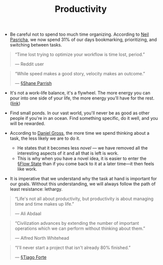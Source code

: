 #+title: Productivity

- Be careful not to spend too much time organizing. According to [[https://pca.st/xuvhy4qq#t=748][Neil Pasricha]], we now spend 31% of our days bookmarking, prioritizing, and switching between tasks.

#+BEGIN_QUOTE
“Time lost trying to optimize your workflow is time lost, period.”

— Reddit user
#+END_QUOTE

#+BEGIN_QUOTE
“While speed makes a good story, velocity makes an outcome.”

— [[file:shane_parrish.org][§Shane Parrish]] 
#+END_QUOTE
  
- It's not a work-life balance, it's a flywheel. The more energy you can pour into one side of your life, the more energy you'll have for the rest. ([[https://pca.st/xuvhy4qq#t=5080][link]])
  
- Find small ponds. In our vast world, you'll never be as good as other people if you're in an ocean. Find something specific, do it well, and you will be rewarded.
  
- According to [[https://dcgross.com/improvising-for-productivity/?utm_campaign=Sunday%2520Snippets&utm_medium=email&utm_source=Revue%2520newsletter][Daniel Gross]], the more time we spend thinking about a task, the less likely we are to do it.
  - He states that it becomes less /novel/ — we have removed all the interesting aspects of it and all that is left is work.
  - This is why when you have a novel idea, it is easier to enter the [[file:flow_state.org][§Flow State]] than if you come back to it at a later time—it then feels like work.
    
- It is imperative that we understand why the task at hand is important for our goals. Without this understanding, we will always follow the path of least resistance: lethargy.

#+BEGIN_QUOTE
“Life's not all about productivity, but productivity is about managing time and time makes up life.”

— Ali Abdaal
#+END_QUOTE

#+BEGIN_QUOTE
“Civilization advances by extending the number of important operations which we can perform without thinking about them.”

— Alfred North Whitehead
#+END_QUOTE

#+BEGIN_QUOTE
“I'll never start a project that isn't already 80% finished.”

— [[file:tiago_forte.org][§Tiago Forte]]
#+END_QUOTE





